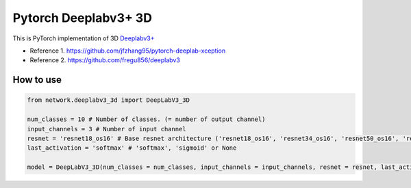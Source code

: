 ======================
 Pytorch Deeplabv3+ 3D
======================
This is PyTorch implementation of 3D `Deeplabv3+ <https://arxiv.org/abs/1802.02611>`_

- Reference 1. https://github.com/jfzhang95/pytorch-deeplab-xception
- Reference 2. https://github.com/fregu856/deeplabv3

---------------
How to use
---------------
.. code-block:: python


   from network.deeplabv3_3d import DeepLabV3_3D
   
   num_classes = 10 # Number of classes. (= number of output channel)
   input_channels = 3 # Number of input channel
   resnet = 'resnet18_os16' # Base resnet architecture ('resnet18_os16', 'resnet34_os16', 'resnet50_os16', 'resnet101_os16', 'resnet152_os16', 'resnet18_os8', 'resnet34_os18')
   last_activation = 'softmax' # 'softmax', 'sigmoid' or None
   
   model = DeepLabV3_3D(num_classes = num_classes, input_channels = input_channels, resnet = resnet, last_activation = last_activation)

